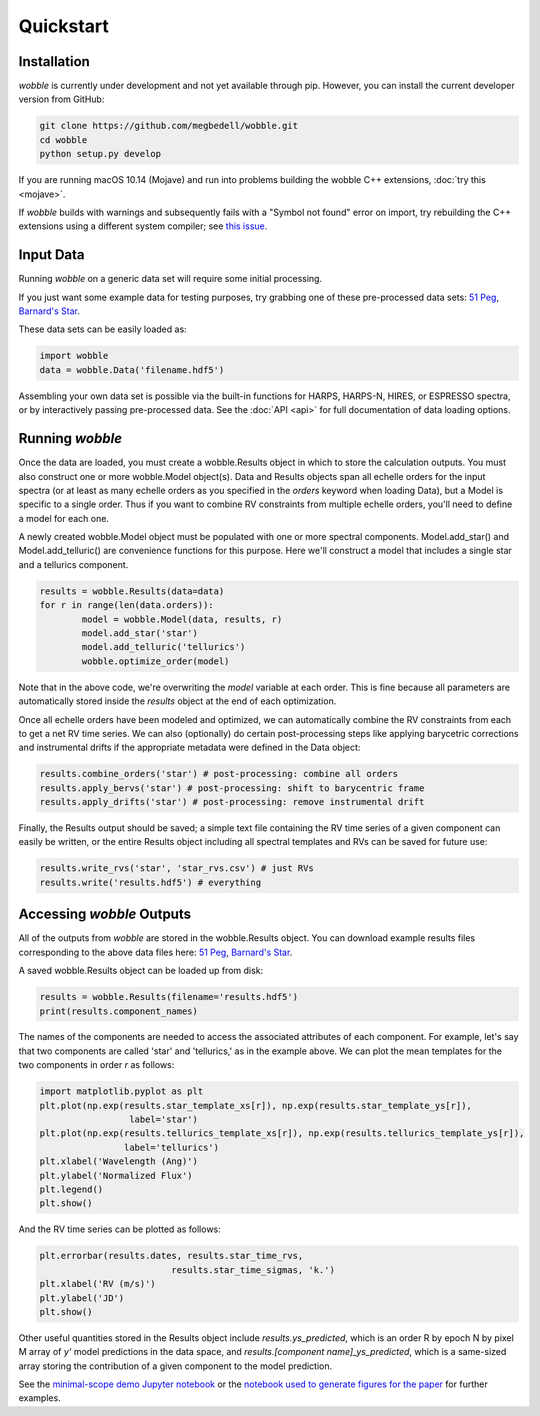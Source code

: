 Quickstart
==========

Installation
------------

*wobble* is currently under development and not yet available through pip. However, you can install the current developer version from GitHub:

.. code-block:: bash

	git clone https://github.com/megbedell/wobble.git
	cd wobble
	python setup.py develop

If you are running macOS 10.14 (Mojave) and run into problems building the wobble C++ extensions, :doc:`try this <mojave>`.

If *wobble* builds with warnings and subsequently fails with a "Symbol not found" error on import, try rebuilding the C++ extensions using a different system compiler; see `this issue <https://github.com/megbedell/wobble/issues/66>`_.

Input Data
----------

Running *wobble* on a generic data set will require some initial processing.

If you just want some example data for testing purposes, try grabbing one of these pre-processed data sets: `51 Peg <https://www.dropbox.com/s/0jjdp5t3zto8hp7/51peg_e2ds.hdf5?dl=0>`_, `Barnard's Star <https://www.dropbox.com/s/ccd050p7g7vsjdq/barnards_e2ds.hdf5?dl=0>`_.

These data sets can be easily loaded as:

.. code-block:: python

	import wobble
	data = wobble.Data('filename.hdf5')

Assembling your own data set is possible via the built-in functions for HARPS, HARPS-N, HIRES, or ESPRESSO spectra, or by interactively passing pre-processed data. See the :doc:`API <api>` for full documentation of data loading options.

Running *wobble*
----------------

Once the data are loaded, you must create a wobble.Results object in which to store the calculation outputs. You must also construct one or more wobble.Model object(s). Data and Results objects span all echelle orders for the input spectra (or at least as many echelle orders as you specified in the *orders* keyword when loading Data), but a Model is specific to a single order. Thus if you want to combine RV constraints from multiple echelle orders, you'll need to define a model for each one.

A newly created wobble.Model object must be populated with one or more spectral components. Model.add_star() and Model.add_telluric() are convenience functions for this purpose. Here we'll construct a model that includes a single star and a tellurics component.

.. code-block:: python

	results = wobble.Results(data=data)
	for r in range(len(data.orders)):
		model = wobble.Model(data, results, r)
		model.add_star('star')
		model.add_telluric('tellurics')
		wobble.optimize_order(model)
		
Note that in the above code, we're overwriting the `model` variable at each order. This is fine because all parameters are automatically stored inside the `results` object at the end of each optimization.

Once all echelle orders have been modeled and optimized, we can automatically combine the RV constraints from each to get a net RV time series. We can also (optionally) do certain post-processing steps like applying barycetric corrections and instrumental drifts if the appropriate metadata were defined in the Data object:

.. code-block:: python

	results.combine_orders('star') # post-processing: combine all orders
	results.apply_bervs('star') # post-processing: shift to barycentric frame
	results.apply_drifts('star') # post-processing: remove instrumental drift
	
Finally, the Results output should be saved; a simple text file containing the RV time series of a given component can easily be written, or the entire Results object including all spectral templates and RVs can be saved for future use:

.. code-block:: python

	results.write_rvs('star', 'star_rvs.csv') # just RVs
	results.write('results.hdf5') # everything

Accessing *wobble* Outputs
--------------------------

All of the outputs from *wobble* are stored in the wobble.Results object. You can download example results files corresponding to the above data files here: `51 Peg <https://www.dropbox.com/s/em4irz97zxqopx4/results_51peg_Kstar0_Kt3.hdf5?dl=0>`_, `Barnard's Star <https://www.dropbox.com/s/ymcu2awo1v05rps/results_barnards_Kstar0_Kt0.hdf5?dl=0>`_.

A saved wobble.Results object can be loaded up from disk:

.. code-block:: python

	results = wobble.Results(filename='results.hdf5')
	print(results.component_names)
	
The names of the components are needed to access the associated attributes of each component. For example, let's say that two components are called 'star' and 'tellurics,' as in the example above. We can plot the mean templates for the two components in order `r` as follows:

.. code-block:: python

	import matplotlib.pyplot as plt
	plt.plot(np.exp(results.star_template_xs[r]), np.exp(results.star_template_ys[r]), 
			 label='star')
	plt.plot(np.exp(results.tellurics_template_xs[r]), np.exp(results.tellurics_template_ys[r]),
		 	label='tellurics')
	plt.xlabel('Wavelength (Ang)')
	plt.ylabel('Normalized Flux')
	plt.legend()
	plt.show()
	
And the RV time series can be plotted as follows:

.. code-block:: python

	plt.errorbar(results.dates, results.star_time_rvs, 
				 results.star_time_sigmas, 'k.')
	plt.xlabel('RV (m/s)')
	plt.ylabel('JD')
	plt.show()
	
Other useful quantities stored in the Results object include `results.ys_predicted`, which is an order R by epoch N by pixel M array of `y'` model predictions in the data space, and `results.[component name]_ys_predicted`, which is a same-sized array storing the contribution of a given component to the model prediction.

See the `minimal-scope demo Jupyter notebook <https://github.com/megbedell/wobble/blob/master/notebooks/demo.ipynb>`_ or the `notebook used to generate figures for the paper <https://github.com/megbedell/wobble/blob/master/paper/figures/make_figures.ipynb>`_ for further examples.